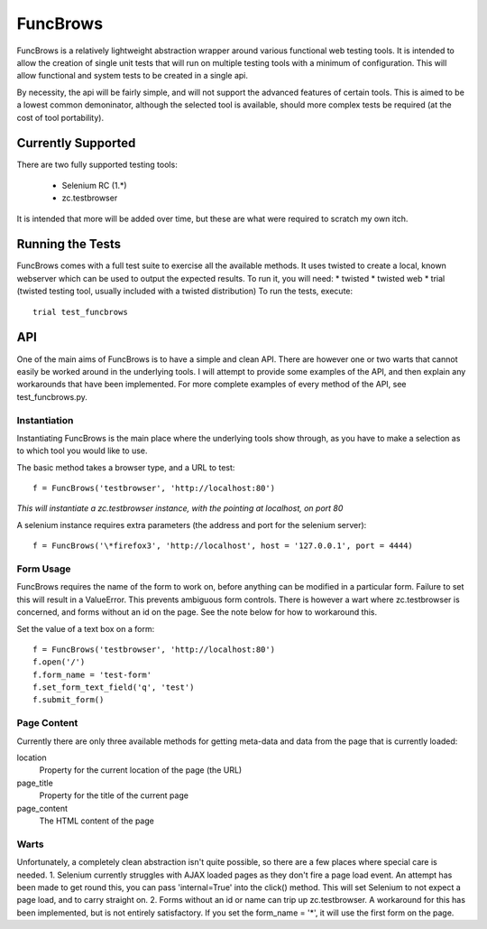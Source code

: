 =========
FuncBrows
=========

FuncBrows is a relatively lightweight abstraction wrapper around various functional web testing tools.
It is intended to allow the creation of single unit tests that will run on multiple testing tools with a minimum of configuration. This will allow functional and system tests to be created in a single api.

By necessity, the api will be fairly simple, and will not support the advanced features of certain tools. This is aimed to be a lowest common demoninator, although the selected tool is available, should more complex tests be required (at the cost of tool portability).

Currently Supported
-------------------

There are two fully supported testing tools:

 * Selenium RC (1.*)
 * zc.testbrowser

It is intended that more will be added over time, but these are what were required to scratch my own itch.

Running the Tests
-----------------

FuncBrows comes with a full test suite to exercise all the available methods. It uses twisted to create a local, known webserver which can be used to output the expected results.
To run it, you will need:
* twisted
* twisted web
* trial (twisted testing tool, usually included with a twisted distribution)
To run the tests, execute::

  trial test_funcbrows

API
---

One of the main aims of FuncBrows is to have a simple and clean API. There are however one or two warts that cannot easily be worked around in the underlying tools. I will attempt to provide some examples of the API, and then explain any workarounds that have been implemented.
For more complete examples of every method of the API, see test_funcbrows.py.

Instantiation
~~~~~~~~~~~~~

Instantiating FuncBrows is the main place where the underlying tools show through, as you have to make a selection as to which tool you would like to use.

The basic method takes a browser type, and a URL to test::

  f = FuncBrows('testbrowser', 'http://localhost:80')

*This will instantiate a zc.testbrowser instance, with the pointing at localhost, on port 80*

A selenium instance requires extra parameters (the address and port for the selenium server)::

  f = FuncBrows('\*firefox3', 'http://localhost', host = '127.0.0.1', port = 4444)

Form Usage
~~~~~~~~~~

FuncBrows requires the name of the form to work on, before anything can be modified in a particular form. Failure to set this will result in a ValueError. This prevents ambiguous form controls. There is however a wart where zc.testbrowser is concerned, and forms without an id on the page. See the note below for how to workaround this.

Set the value of a text box on a form::

  f = FuncBrows('testbrowser', 'http://localhost:80')
  f.open('/')
  f.form_name = 'test-form'
  f.set_form_text_field('q', 'test')
  f.submit_form()

Page Content
~~~~~~~~~~~~

Currently there are only three available methods for getting meta-data and data from the page that is currently loaded:

location
	Property for the current location of the page (the URL)
page_title
	Property for the title of the current page
page_content
	The HTML content of the page

Warts
~~~~~

Unfortunately, a completely clean abstraction isn't quite possible, so there are a few places where special care is needed.
1. Selenium currently struggles with AJAX loaded pages as they don't fire a page load event. An attempt has been made to get round this, you can pass 'internal=True' into the click() method. This will set Selenium to not expect a page load, and to carry straight on.
2. Forms without an id or name can trip up zc.testbrowser. A workaround for this has been implemented, but is not entirely satisfactory. If you set the form_name = '*', it will use the first form on the page.

